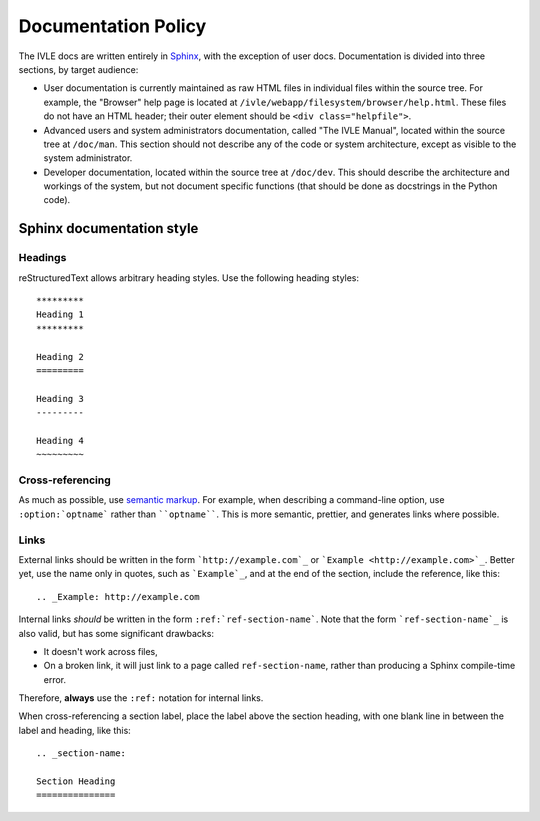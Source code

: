 .. IVLE - Informatics Virtual Learning Environment
   Copyright (C) 2007-2009 The University of Melbourne

.. This program is free software; you can redistribute it and/or modify
   it under the terms of the GNU General Public License as published by
   the Free Software Foundation; either version 2 of the License, or
   (at your option) any later version.

.. This program is distributed in the hope that it will be useful,
   but WITHOUT ANY WARRANTY; without even the implied warranty of
   MERCHANTABILITY or FITNESS FOR A PARTICULAR PURPOSE.  See the
   GNU General Public License for more details.

.. You should have received a copy of the GNU General Public License
   along with this program; if not, write to the Free Software
   Foundation, Inc., 51 Franklin St, Fifth Floor, Boston, MA  02110-1301  USA

********************
Documentation Policy
********************

The IVLE docs are written entirely in `Sphinx`_, with the exception of user
docs. Documentation is divided into three sections, by target audience:

* User documentation is currently maintained as raw HTML files in individual
  files within the source tree. For example, the "Browser" help page is
  located at ``/ivle/webapp/filesystem/browser/help.html``. These files do not
  have an HTML header; their outer element should be ``<div
  class="helpfile">``.
* Advanced users and system administrators documentation, called "The IVLE
  Manual", located within the source tree at ``/doc/man``. This section should
  not describe any of the code or system architecture, except as visible to
  the system administrator.
* Developer documentation, located within the source tree at ``/doc/dev``.
  This should describe the architecture and workings of the system, but not
  document specific functions (that should be done as docstrings in the Python
  code).

.. _Sphinx: http://sphinx.pocoo.org/

Sphinx documentation style
==========================

Headings
--------

reStructuredText allows arbitrary heading styles. Use the following heading
styles::

 *********
 Heading 1
 *********

 Heading 2
 =========

 Heading 3
 ---------

 Heading 4
 ~~~~~~~~~

Cross-referencing
-----------------

As much as possible, use `semantic markup`_. For example, when describing a
command-line option, use ``:option:`optname``` rather than ````optname````.
This is more semantic, prettier, and generates links where possible.

Links
-----

External links should be written in the form ```http://example.com`_`` or
```Example <http://example.com>`_``. Better yet, use the name only in quotes,
such as ```Example`_``, and at the end of the section, include the reference,
like this::

 .. _Example: http://example.com

Internal links *should* be written in the form ``:ref:`ref-section-name```.
Note that the form ```ref-section-name`_`` is also valid, but has some
significant drawbacks:

* It doesn't work across files,
* On a broken link, it will just link to a page called ``ref-section-name``,
  rather than producing a Sphinx compile-time error.

Therefore, **always** use the ``:ref:`` notation for internal links.

When cross-referencing a section label, place the label above the section
heading, with one blank line in between the label and heading, like this::

 .. _section-name:

 Section Heading
 ===============

.. _semantic markup: http://sphinx.pocoo.org/markup/inline.html
